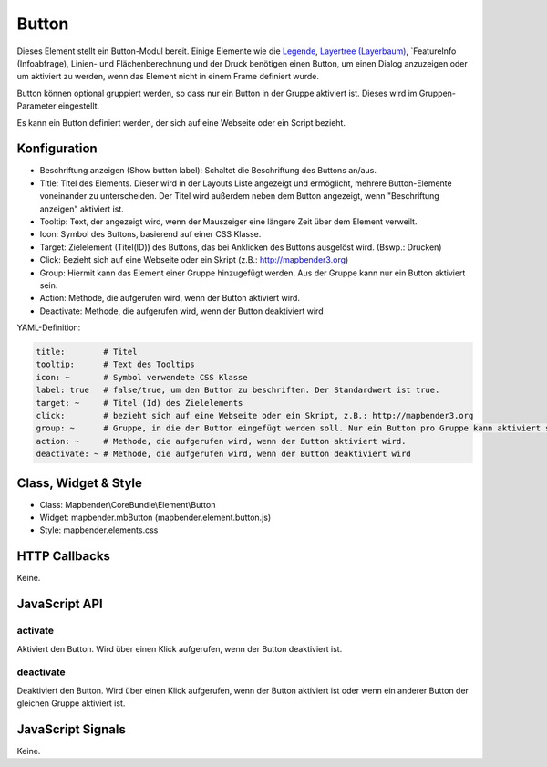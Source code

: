 .. _button_de:

Button
******

Dieses Element stellt ein Button-Modul bereit. Einige Elemente wie die `Legende <../elements/legend.html>`_, `Layertree (Layerbaum) <layertree.html>`_, `FeatureInfo (Infoabfrage), Linien- und Flächenberechnung und der Druck benötigen einen Button, um einen Dialog anzuzeigen oder um aktiviert zu werden, wenn das Element nicht in einem Frame definiert wurde.

Button können optional gruppiert werden, so dass nur ein Button in der Gruppe aktiviert ist. Dieses wird im Gruppen-Parameter eingestellt.

Es kann ein Button definiert werden, der sich auf eine Webseite oder ein Script bezieht.

Konfiguration
=============

.. image:: ../../../../../figures/button_configuration.png
     :scale: 80

* Beschriftung anzeigen (Show button label): Schaltet die Beschriftung des Buttons an/aus.
* Title: Titel des Elements. Dieser wird in der Layouts Liste angezeigt und ermöglicht, mehrere Button-Elemente voneinander zu unterscheiden. Der Titel wird außerdem neben dem Button angezeigt, wenn "Beschriftung anzeigen" aktiviert ist.
* Tooltip: Text, der angezeigt wird, wenn der Mauszeiger eine längere Zeit über dem Element verweilt.
* Icon: Symbol des Buttons, basierend auf einer CSS Klasse.
* Target: Zielelement (Titel(ID)) des Buttons, das bei Anklicken des Buttons ausgelöst wird. (Bswp.: Drucken)
* Click: Bezieht sich auf eine Webseite oder ein Skript (z.B.: http://mapbender3.org)
* Group: Hiermit kann das Element einer Gruppe hinzugefügt werden. Aus der Gruppe kann nur ein Button aktiviert sein.
* Action: Methode, die aufgerufen wird, wenn der Button aktiviert wird. 
* Deactivate: Methode, die aufgerufen wird, wenn der Button deaktiviert wird



YAML-Definition:

.. code-block:: yaml

    title:        # Titel
    tooltip:      # Text des Tooltips
    icon: ~       # Symbol verwendete CSS Klasse
    label: true   # false/true, um den Button zu beschriften. Der Standardwert ist true.
    target: ~     # Titel (Id) des Zielelements
    click:        # bezieht sich auf eine Webseite oder ein Skript, z.B.: http://mapbender3.org
    group: ~      # Gruppe, in die der Button eingefügt werden soll. Nur ein Button pro Gruppe kann aktiviert sein.
    action: ~     # Methode, die aufgerufen wird, wenn der Button aktiviert wird. 
    deactivate: ~ # Methode, die aufgerufen wird, wenn der Button deaktiviert wird

Class, Widget & Style
=====================

* Class: Mapbender\\CoreBundle\\Element\\Button
* Widget: mapbender.mbButton (mapbender.element.button.js)
* Style: mapbender.elements.css

HTTP Callbacks
==============

Keine.

JavaScript API
==============

activate
--------

Aktiviert den Button. Wird über einen Klick aufgerufen, wenn der Button deaktiviert ist.

deactivate
----------

Deaktiviert den Button. Wird über einen Klick aufgerufen, wenn der Button aktiviert ist oder wenn ein anderer Button der gleichen Gruppe aktiviert ist.

JavaScript Signals
==================

Keine.

